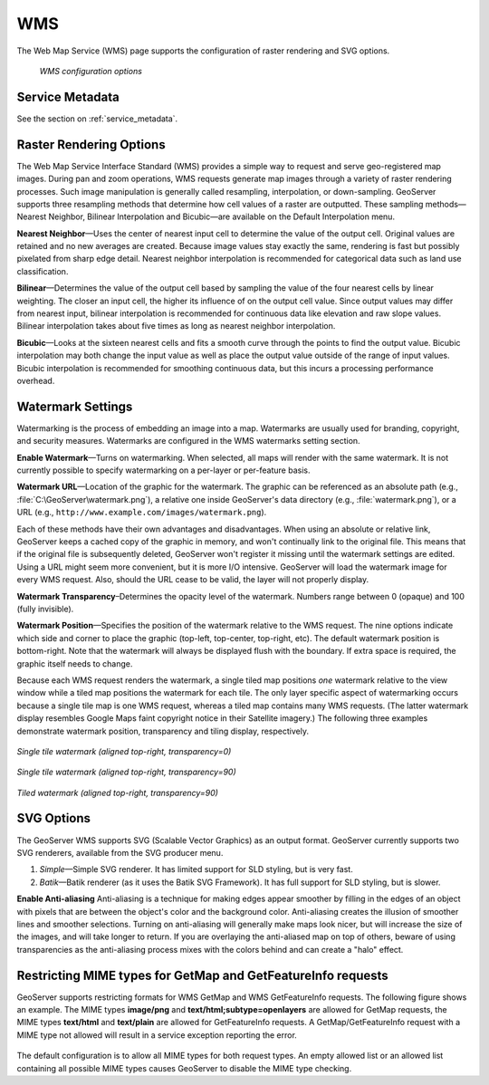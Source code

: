.. _webadmin_wms:

WMS
===

The Web Map Service (WMS) page supports the configuration of raster rendering and SVG options. 

.. figure:: ../images/services_WMS.png
   
   *WMS configuration options*

Service Metadata
----------------

See the section on :ref:`service_metadata`.   
   
Raster Rendering Options
------------------------

The Web Map Service Interface Standard (WMS) provides a simple way to request and serve geo-registered map images. During pan and zoom operations, WMS requests generate map images through a variety of raster rendering processes. Such image manipulation is generally called resampling, interpolation, or down-sampling. GeoServer supports three resampling methods that determine how cell values of a raster are outputted. These sampling methods—Nearest Neighbor, Bilinear Interpolation and Bicubic—are available on the Default Interpolation menu.

**Nearest Neighbor**—Uses the center of nearest input cell to determine the value of the output cell. Original values are retained and no new averages are created. Because image values stay exactly the same, rendering is fast but possibly pixelated from sharp edge detail. Nearest neighbor interpolation is recommended for categorical data such as land use classification.

**Bilinear**—Determines the value of the output cell based by sampling the value of the four nearest cells by linear weighting. The closer an input cell, the higher its influence of on the output cell value. Since output values may differ from nearest input, bilinear interpolation is recommended for continuous data like elevation and raw slope values. Bilinear interpolation takes about five times as long as nearest neighbor interpolation. 

**Bicubic**—Looks at the sixteen nearest cells and fits a smooth curve through the points to find the output value. Bicubic interpolation may both change the input value as well as place the output value outside of the range of input values. Bicubic interpolation is recommended for smoothing continuous data, but this incurs a processing performance overhead.

Watermark Settings
------------------

Watermarking is the process of embedding an image into a map. Watermarks are usually used for branding, copyright, and security measures. Watermarks are configured in the WMS watermarks setting section.

**Enable Watermark**—Turns on watermarking. When selected, all maps will render with the same watermark. It is not currently possible to specify watermarking on a per-layer or per-feature basis.

**Watermark URL**—Location of the graphic for the watermark. The graphic can be referenced as an absolute path (e.g., :file:`C:\GeoServer\watermark.png`), a relative one inside GeoServer's data directory (e.g., :file:`watermark.png`), or a URL (e.g., ``http://www.example.com/images/watermark.png``).

Each of these methods have their own advantages and disadvantages. When using an absolute or relative link, GeoServer keeps a cached copy of the graphic in memory, and won't continually link to the original file. This means that if the original file is subsequently deleted, GeoServer won't register it missing until the watermark settings are edited. Using a URL might seem more convenient, but it is more I/O intensive. GeoServer will load the watermark image for every WMS request. Also, should the URL cease to be valid, the layer will not properly display.

**Watermark Transparency**–Determines the opacity level of the watermark. Numbers range between 0 (opaque) and 100 (fully invisible).
     
**Watermark Position**—Specifies the position of the watermark relative to the WMS request. The nine options indicate which side and corner to place the graphic (top-left, top-center, top-right, etc). The default watermark position is bottom-right. Note that the watermark will always be displayed flush with the boundary. If extra space is required, the graphic itself needs to change.

Because each WMS request renders the watermark, a single tiled map positions *one* watermark relative to the view window while a tiled map positions the watermark for each tile.  The only layer specific aspect of watermarking occurs because a single tile map is one WMS request, whereas a tiled map contains many WMS requests.  (The latter watermark display resembles Google Maps faint copyright notice in their Satellite imagery.)  The following three examples demonstrate watermark position, transparency and tiling display, respectively. 

.. figure:: ../images/services_WMS_watermark1.png
   :align: center
   
   *Single tile watermark (aligned top-right, transparency=0)*
 	
.. figure:: ../images/services_WMS_watermark2.png
   :align: center
   
   *Single tile watermark (aligned top-right, transparency=90)* 	
 	
.. figure:: ../images/services_WMS_watermark3.png
   :align: center
   
   *Tiled watermark (aligned top-right, transparency=90)* 	
 	
SVG Options
-----------

The GeoServer WMS supports SVG (Scalable Vector Graphics) as an output format. GeoServer currently supports two SVG renderers, available from the SVG producer menu. 


#. *Simple*—Simple SVG renderer. It has limited support for SLD styling, but is very fast. 
#. *Batik*—Batik renderer (as it uses the Batik SVG Framework). It has full support for SLD styling, but is slower.

**Enable Anti-aliasing**
Anti-aliasing is a technique for making edges appear smoother by filling in the edges of an object with pixels that are between the object's color and the background color. Anti-aliasing creates the illusion of smoother lines and smoother selections. Turning on anti-aliasing will generally make maps look nicer, but will increase the size of the images, and will take longer to return. If you are overlaying the anti-aliased map on top of others, beware of using transparencies as the anti-aliasing process mixes with the colors behind and can create a "halo" effect.

     
Restricting MIME types for GetMap and GetFeatureInfo requests
-------------------------------------------------------------

GeoServer supports restricting formats for WMS GetMap and WMS GetFeatureInfo requests. The following figure shows an example. The MIME types
**image/png** and **text/html;subtype=openlayers** are allowed for GetMap requests, the MIME types **text/html** and **text/plain** are allowed for
GetFeatureInfo requests. A GetMap/GetFeatureInfo request with a MIME type not allowed will result in a service exception reporting the error.    

.. figure:: ../images/service_WMS_allowedMimeTypes.png
   :align: center
     
     
The default configuration is to allow all MIME types for both request types. An empty allowed list  or an allowed list containing all possible MIME types causes
GeoServer to disable the  MIME type checking.     
     
     
     
     
     
     
     
